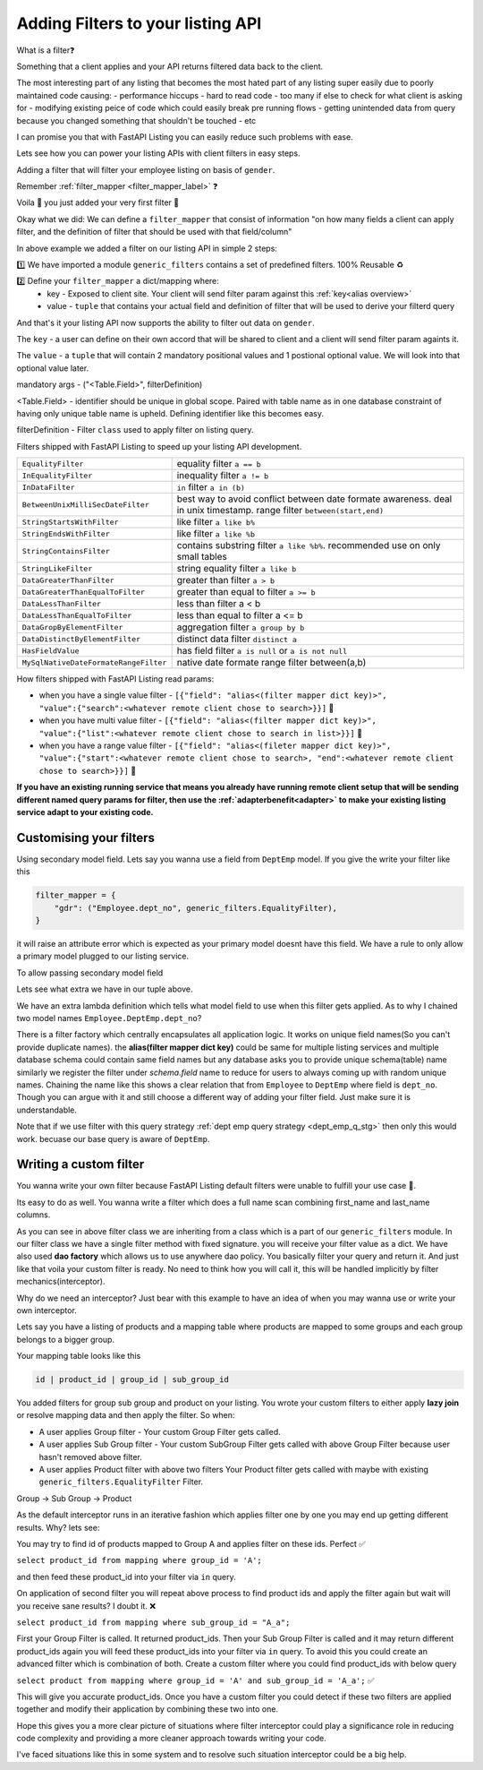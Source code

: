 .. _learnfilters:

Adding Filters to your listing API
----------------------------------

What is a filter❓️

Something that a client applies and your API returns filtered data back to the client.

The most interesting part of any listing that becomes the most hated part of any listing super easily due to poorly maintained code causing:
- performance hiccups
- hard to read code
- too many if else to check for what client is asking for
- modifying existing peice of code which could easily break pre running flows
- getting unintended data from query because you changed something that shouldn't be touched
- etc

I can promise you that with FastAPI Listing you can easily reduce such problems with ease.

Lets see how you can power your listing APIs with client filters in easy steps.

Adding a filter that will filter your employee listing on basis of  ``gender``.

Remember :ref:`filter_mapper <filter_mapper_label>` ❓️

.. code-block:: python
    :emphasize-lines: 1, 7

    from fastapi_listing.filters import generic_filters


    @loader.register()
    class EmployeeListingService(ListingService):

        filter_mapper = {
            "gender": ("Employee.gender", generic_filters.EqualityFilter),
        }

        # rest of the definition is going to be same no change required.

Voila 🎉 you just added your very first filter 🥳

Okay what we did:
We can define a ``filter_mapper`` that consist of information "on how many fields a client can apply filter,
and the definition of filter that should be used with that field/column"

In above example we added a filter on our listing API in simple 2 steps:

1️⃣ We have imported a module ``generic_filters`` contains a set of predefined filters. 100% Reusable ♻️

2️⃣ Define your ``filter_mapper`` a dict/mapping where:
   * key - Exposed to client site. Your client will send filter param against this :ref:`key<alias overview>`
   * value - ``tuple`` that contains your actual field and definition of filter that will be used to derive your filterd query

And that's it your listing API now supports the ability to filter out data on ``gender``.



The ``key`` - a user can define on their own accord that will be shared to client and a client will send filter param againts it.

The ``value`` - a  ``tuple`` that will contain 2 mandatory positional values and 1 postional optional value. We will look into that optional value later.

mandatory args - ("<Table.Field>", filterDefinition)

<Table.Field> - identifier should be unique in global scope. Paired with table name as in one database constraint of having only unique table name is upheld.
Defining identifier like this becomes easy.

filterDefinition - Filter ``class`` used to apply filter on listing query.

Filters shipped with FastAPI Listing to speed up your listing API development.

.. list-table::
   :widths: auto

   * - ``EqualityFilter``
     - equality filter ``a == b``
   * - ``InEqualityFilter``
     - inequality filter ``a != b``
   * - ``InDataFilter``
     - ``in`` filter ``a in (b)``
   * - ``BetweenUnixMilliSecDateFilter``
     - best way to avoid conflict between date formate awareness. deal in unix timestamp. range filter ``between(start,end)``
   * - ``StringStartsWithFilter``
     - like filter ``a like b%``
   * - ``StringEndsWithFilter``
     - like filter ``a like %b``
   * - ``StringContainsFilter``
     - contains substring filter ``a like %b%``. recommended use on only small tables
   * - ``StringLikeFilter``
     - string equality filter ``a like b``
   * - ``DataGreaterThanFilter``
     - greater than filter ``a > b``
   * - ``DataGreaterThanEqualToFilter``
     - greater than equal to filter ``a >= b``
   * - ``DataLessThanFilter``
     - less than filter a < b
   * - ``DataLessThanEqualToFilter``
     - less than equal to filter a <= b
   * - ``DataGropByElementFilter``
     - aggregation filter ``a group by b``
   * - ``DataDistinctByElementFilter``
     - distinct data filter ``distinct a``
   * - ``HasFieldValue``
     - has field filter ``a is null`` or ``a is not null``
   * - ``MySqlNativeDateFormateRangeFilter``
     - native date formate range filter between(a,b)


How filters shipped with FastAPI Listing read params:

* when you have a single value filter - ``[{"field": "alias<(filter mapper dict key)>", "value":{"search":<whatever remote client chose to search>}}]`` 📝
* when you have multi value filter - ``[{"field": "alias<(filter mapper dict key)>", "value":{"list":<whatever remote client chose to search in list>}}]`` 📝
* when you have a range value filter - ``[{"field": "alias<(fileter mapper dict key)>", "value":{"start":<whatever remote client chose to search>, "end":<whatever remote client chose to search>}}]`` 📝

**If you have an existing running service that means you already have running remote client setup that will be sending different named query params for filter, then
use the :ref:`adapterbenefit<adapter>` to make your existing listing service adapt to your existing code.**


Customising your filters
^^^^^^^^^^^^^^^^^^^^^^^^

Using secondary model field. Lets say you wanna use a field from ``DeptEmp`` model. If you give the write your filter like this

.. code-block:: python

    filter_mapper = {
        "gdr": ("Employee.dept_no", generic_filters.EqualityFilter),
    }

it will raise an attribute error which is expected as your primary model doesnt have this field.
We have a rule to only allow a primary model plugged to our listing service.

To allow passing secondary model field

.. code-block:: python
    :emphasize-lines: 2

    filter_mapper = {
        "dpt": ("Employee.DeptEmp.dept_no", generic_filters.EqualityFilter, lambda x: getattr(DeptEmp, x))
    }

Lets see what extra we have in our tuple above.

We have an extra lambda definition which tells what model field to use when this filter gets applied.
As to why I chained two model names ``Employee.DeptEmp.dept_no``?

There is a filter factory which centrally encapsulates all application logic. It works on unique field names(So you can't provide duplicate names).
the **alias(filter mapper dict key)** could be same for multiple listing services and multiple database schema could contain same field names
but any database asks you to provide unique schema(table) name similarly we register the filter under `schema.field` name to reduce for users to always coming
up with random unique names.
Chaining the name like this shows a clear relation that from ``Employee`` to ``DeptEmp`` where field is ``dept_no``.
Though you can argue with it and still choose a different way of adding your filter field. Just make sure it is understandable.

Note that if we use filter with this query strategy :ref:`dept emp query strategy <dept_emp_q_stg>` then only this would work. becuase our base query is aware of
``DeptEmp``.

Writing a custom filter
^^^^^^^^^^^^^^^^^^^^^^^

You wanna write your own filter because FastAPI Listing default filters were unable to fulfill your use case 🥹.

Its easy to do as well. You wanna write a filter which does a full name scan combining first_name and last_name columns.

.. code-block:: python
    :emphasize-lines: 2, 4, 6

    from fastapi_listing.filters import generic_filters
    from fastapi_listing.dao import dao_factory

    class FullNameFilter(generic_filters.CommonFilterImpl):

        def filter(self, *, field: str = None, value: dict = None, query=None) -> SqlAlchemyQuery:
            # field is not necessary here as this is a custom filter and user have full control over its implementation
            if value:
                emp_dao: EmployeeDao = dao_factory.create("employee", replica=True)
                emp_ids: list[int] = emp_dao.get_emp_ids_contain_full_name(value.get("search"))
                query = query.filter(self.dao.model.emp_no.in_(emp_ids))
            return query

As you can see in above filter class we are inheriting from a class which is a part of our ``generic_filters`` module.
In our filter class we have a single filter method with fixed signature. you will receive your filter value as a dict.
We have also used **dao factory**  which allows us to use anywhere dao policy.
You basically filter your query and return it.
And just like that voila your custom filter is ready. No need to think how you will call it, this will be handled implicitly by filter mechanics(interceptor).

Why do we need an interceptor? Just bear with this example to have an idea of when you may wanna use or write your own interceptor.

Lets say you have a listing of products and a mapping table where products are mapped to some groups and each group belongs to a bigger group.

Your mapping table looks like this

.. code-block:: sql

    id | product_id | group_id | sub_group_id


You added filters for group sub group and product on your listing. You wrote your custom filters to either apply **lazy join** or resolve mapping data
and then apply the filter. So when:

* A user applies Group filter - Your custom Group Filter gets called.
* A user applies Sub Group filter - Your custom SubGroup Filter gets called with above Group Filter because user hasn't removed above filter.
* A user applies Product filter with above two filters Your Product filter gets called with maybe with existing ``generic_filters.EqualityFilter`` Filter.

Group -> Sub Group -> Product

As the default interceptor runs in an iterative fashion which applies filter one by one you may end up getting different results. Why? lets see:

You may try to find id of products mapped to Group A and applies filter on these ids. Perfect ✅

``select product_id from mapping where group_id = 'A';``

and then feed these product_id into your filter via ``in`` query.

On application of second filter you will repeat above process to find product ids and apply the filter again but wait will you receive sane results? I doubt it. ❌

``select product_id from mapping where sub_group_id = "A_a";``

First your Group Filter is called. It returned product_ids. Then your Sub Group Filter is called and it may return different product_ids
again you will feed these product_ids into your filter via ``in`` query. To avoid this you could create an advanced filter which is combination of both.
Create a custom filter where you could find product_ids with below query

``select product from mapping where group_id = 'A' and sub_group_id = 'A_a';`` ✅

This will give you accurate product_ids. Once you have a custom filter you could detect if these two filters are applied together
and modify their application by combining these two into one.

Hope this gives you a more clear picture of situations where filter interceptor could play a significance role in reducing code complexity and
providing a more cleaner approach towards writing your code.

I've faced situations like this in some system and to resolve such situation interceptor could be a big help.